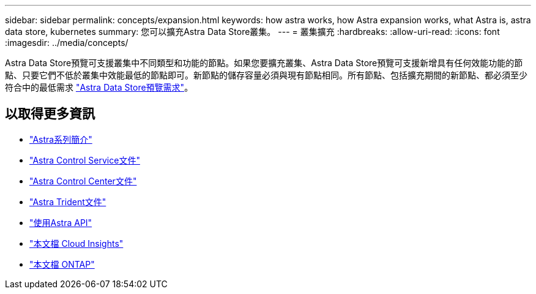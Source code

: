 ---
sidebar: sidebar 
permalink: concepts/expansion.html 
keywords: how astra works, how Astra expansion works, what Astra is, astra data store, kubernetes 
summary: 您可以擴充Astra Data Store叢集。 
---
= 叢集擴充
:hardbreaks:
:allow-uri-read: 
:icons: font
:imagesdir: ../media/concepts/


Astra Data Store預覽可支援叢集中不同類型和功能的節點。如果您要擴充叢集、Astra Data Store預覽可支援新增具有任何效能功能的節點、只要它們不低於叢集中效能最低的節點即可。新節點的儲存容量必須與現有節點相同。所有節點、包括擴充期間的新節點、都必須至少符合中的最低需求 link:../get-started/requirements.html["Astra Data Store預覽需求"]。



== 以取得更多資訊

* https://docs.netapp.com/us-en/astra-family/intro-family.html["Astra系列簡介"^]
* https://docs.netapp.com/us-en/astra/index.html["Astra Control Service文件"^]
* https://docs.netapp.com/us-en/astra-control-center/["Astra Control Center文件"^]
* https://docs.netapp.com/us-en/trident/index.html["Astra Trident文件"^]
* https://docs.netapp.com/us-en/astra-automation/index.html["使用Astra API"^]
* https://docs.netapp.com/us-en/cloudinsights/["本文檔 Cloud Insights"^]
* https://docs.netapp.com/us-en/ontap/index.html["本文檔 ONTAP"^]

